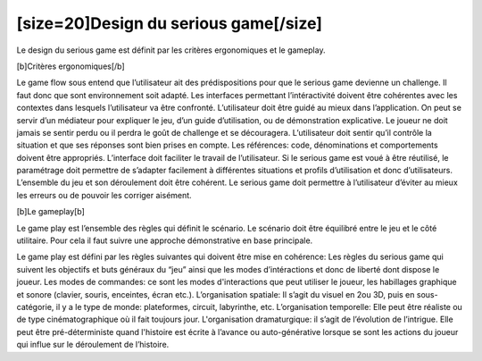 [size=20]Design du serious game[/size]========================================Le design du serious game est définit par les critères ergonomiques et le gameplay.  [b]Critères ergonomiques[/b]Le game flow sous entend que l’utilisateur ait des prédispositions pour que le serious game devienne un challenge. Il faut donc que sont environnement soit adapté.Les interfaces permettant l’intéractivité doivent être cohérentes avec les contextes dans lesquels l’utilisateur va être confronté.L’utilisateur doit être guidé au mieux dans l’application. On peut se servir d’un médiateur pour expliquer le jeu, d’un guide d’utilisation, ou de démonstration explicative. Le joueur ne doit jamais se sentir perdu ou il perdra le goût de challenge et se découragera.L’utilisateur doit sentir qu’il contrôle la situation et que ses réponses sont bien prises en compte.Les références: code, dénominations et comportements doivent être appropriés.L’interface doit faciliter le travail de l’utilisateur.Si le serious game est voué à être réutilisé, le paramétrage doit permettre de s’adapter facilement à différentes situations et profils d’utilisation et donc d’utilisateurs.L’ensemble du jeu et son déroulement doit être cohérent.Le serious game doit permettre à l’utilisateur d’éviter au mieux les erreurs ou de pouvoir les corriger aisément.[b]Le gameplay[b]Le game play est l’ensemble des règles qui définit le scénario. Le scénario doit être équilibré entre le jeu et le côté utilitaire. Pour cela il faut suivre une approche démonstrative en base principale.Le game play est défini par les règles suivantes qui doivent être mise en cohérence:Les règles du serious game qui suivent les objectifs et buts généraux du “jeu” ainsi que les modes d’intéractions et donc de liberté dont dispose le joueur.Les modes de commandes: ce sont les modes d'interactions que peut utiliser le joueur, les habillages graphique et sonore (clavier, souris, enceintes, écran etc.).L’organisation spatiale: Il s’agit du visuel en 2ou 3D, puis en sous-catégorie, il y a le type de monde: plateformes, circuit, labyrinthe, etc.L’organisation temporelle: Elle peut être réaliste ou de type cinématographique où il fait toujours jour.L'organisation dramaturgique: il s’agit de l’évolution de l’intrigue. Elle peut être pré-déterministe quand l'histoire est écrite à l’avance ou auto-générative lorsque se sont les actions du joueur qui influe sur le déroulement de l’histoire.